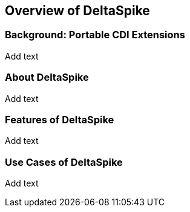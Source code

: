 == Overview of DeltaSpike

=== Background: Portable CDI Extensions
Add text

=== About DeltaSpike
Add text

=== Features of DeltaSpike
Add text

=== Use Cases of DeltaSpike
Add text